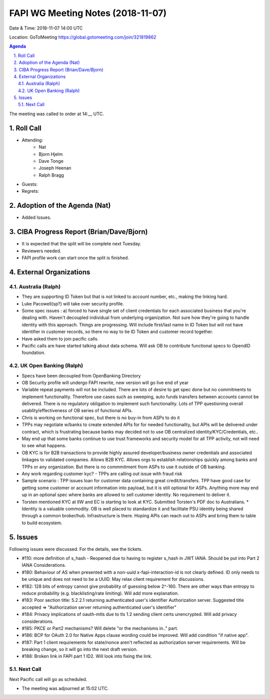 ============================================
FAPI WG Meeting Notes (2018-11-07) 
============================================
Date & Time: 2018-11-07 14:00 UTC

Location: GoToMeeting https://global.gotomeeting.com/join/321819862

.. sectnum:: 
   :suffix: .


.. contents:: Agenda

The meeting was called to order at 14:__ UTC. 

Roll Call
===========
* Attending:　
    * Nat
    * Bjorn Hjelm
    * Dave Tonge
    * Joseph Heenan
    * Ralph Bragg

* Guests: 
* Regrets: 

Adoption of the Agenda (Nat)
==================================
* Added Issues. 

CIBA Progress Report (Brian/Dave/Bjorn)
=====================================
* It is expected that the split will be complete next Tuesday. 
* Reviewers needed. 
* FAPI profile work can start once the split is finished.

External Organizations
==========================

Australia (Ralph)
-------------------
* They are supporting ID Token but that is not linked to account number, etc., making the linking hard. 
* Luke Pacowell(sp?) will take over security profile.
* Some spec issues : a) forced to have single set of client credentials for each associated business that you're dealing with. Haven't decoupled individual from underlying organization. Not sure how they're going to handle identity with this approach. Things are progressing. Will include first/last name in ID Token but will not have identifier in customer records, so there no way to tie ID Token and customer record together.
* Have asked them to join pacific calls.
* Pacific calls are have started talking about data schema. Will ask OB to contribute functional specs to OpendID foundation.

UK Open Banking (Ralph)
-----------------------------
* Specs have been decoupled from OpenBanking Directory
* OB Security profile will undergo FAPI rewrite, new version will go live end of year
* Variable repeat payments will not be included. There are lots of desire to get spec done but no commitments to implement functionality. Therefore use cases such as sweeping, auto funds transfers between accounts cannot be delivered. There is no regulatory obligation to implement such functionality. Lots of TPP questioning overall usablity/effectiveness  of OB series of functional APIs.
* Chris is working on functional spec, but there is no buy-in from ASPs to do it
* TPPs may negotiate w/banks to create extended APIs for for needed functionality, but APIs will be delivered under contract, which is frustrating because banks may decided not to use OB centralized identity/KYC/Credentials, etc..
* May end up that some banks continue to use trust frameworks and security model for all TPP activity, not will need to see what happens.
* OB KYC is for B2B transactions to provide highly assured developer/business owner credentials and associated linkages to validated companies. Allows B2B KYC. Allows orgs to establish relationships quickly among banks and TPPs or any organization. But there is no commmitment from ASPs to use it outside of OB banking.
* Any work regarding customer kyc? - TPPs are calling out issue with fraud risk
* Sample scenario : TPP issues loan for customer data containing great credit/transfers. TPP have good case for getting some customer or account information into payload, but it is still optional for ASPs. Anything more may end up in an optional spec where banks are allowed to sell customer identity. No requirement to deliver it.
* Torsten mentioned KYC at IIW and EC is starting to look at KYC. Submitted Torsten's PDF doc to Australians. * Identity is a valuable commodity.  OB is well placed to standardize it and facilitate PSU identity being shared through a common broker/hub. Infrastructure is there. Hoping APIs can reach out to ASPs and bring them to table to build ecosystem.

Issues
==================
Following issues were discussed. For the details, see the tickets. 

* #110: more definition of s_hash - Reopened due to having to register s_hash in JWT IANA. Should be put into Part 2 IANA Considerations. 
* #180: Behaviour of AS when presented with a non-uuid x-fapi-interaction-id is not clearly defined. ID only needs to be unique and does not need to be a UUID. May relax client requirement for discussions.
* #182: 128 bits of entropy cannot give probability of guessing below 2^-160. There are other ways than entropy to reduce probability (e.g. blacklisting/rate limiting). Will add more explanation.
* #183: Poor section title: 5.2.2.1 returning authenticated user's identifier Authorization server. Suggested title accepted => "Authorization server returning authenticated user's identifier"
* #184: Privacy implications of oauth-mtls due to tls 1.2 sending client certs unencrypted. Will add privacy considerations. 
* #185: PKCE or Part2 mechanisms? Will delete "or the mechanisms in.." part.
* #186: BCP for OAuth 2.0 for Native Apps clause wording could be improved.  Will add condition "if native app".
* #187: Part 1 client requirements for state/nonce aren't reflected as authorization server requirements. Will be breaking change, so it will go into the next draft version.
* #188: Broken link in FAPI part 1 ID2. Will look into fixing the link.

Next Call
-----------------------
Next Pacific call will go as scheduled. 

* The meeting was adjourned at 15:02 UTC.
